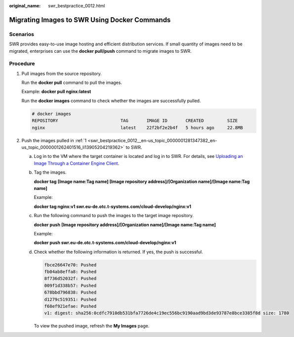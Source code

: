 :original_name: swr_bestpractice_0012.html

.. _swr_bestpractice_0012:

Migrating Images to SWR Using Docker Commands
=============================================

Scenarios
---------

SWR provides easy-to-use image hosting and efficient distribution services. If small quantity of images need to be migrated, enterprises can use the **docker pull/push** command to migrate images to SWR.

Procedure
---------

#. .. _swr_bestpractice_0012__en-us_topic_0000001281347382_en-us_topic_0000001262401516_li13905204219362:

   Pull images from the source repository.

   Run the **docker pull** command to pull the images.

   Example: **docker pull nginx:latest**

   Run the **docker images** command to check whether the images are successfully pulled.

   .. code-block::

      # docker images
      REPOSITORY                        TAG       IMAGE ID       CREATED         SIZE
      nginx                             latest    22f2bf2e2b4f   5 hours ago     22.8MB

#. Push the images pulled in :ref:`1 <swr_bestpractice_0012__en-us_topic_0000001281347382_en-us_topic_0000001262401516_li13905204219362>` to SWR.

   a. Log in to the VM where the target container is located and log in to SWR. For details, see `Uploading an Image Through a Container Engine Client <https://docs.otc.t-systems.com/software-repository-container/umn/image_management/uploading_an_image_through_the_client.html>`__.

   b. Tag the images.

      **docker tag** **[Image name:Tag name] [Image repository address]/[Organization name]/[Image name:Tag name]**

      Example:

      **docker tag nginx:v1 swr.eu-de.otc.t-systems.com/cloud-develop/nginx:v1**

   c. Run the following command to push the images to the target image repository.

      **docker push** **[Image repository address]/[Organization name]/[Image name:Tag name]**

      Example:

      **docker push swr.eu-de.otc.t-systems.com/cloud-develop/nginx:v1**

   d. Check whether the following information is returned. If yes, the push is successful.

      .. code-block::

         fbce26647e70: Pushed
         fb04ab8effa8: Pushed
         8f736d52032f: Pushed
         009f1d338b57: Pushed
         678bbd796838: Pushed
         d1279c519351: Pushed
         f68ef921efae: Pushed
         v1: digest: sha256:0cdfc7910db531bfa7726de4c19ec556bc9190aad9bd3de93787e8bce3385f8d size: 1780

      To view the pushed image, refresh the **My Images** page.
